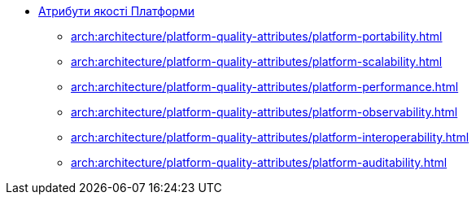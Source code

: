 *** xref:arch:architecture/platform-quality-attributes/overview.adoc[Атрибути якості Платформи]
**** xref:arch:architecture/platform-quality-attributes/platform-portability.adoc[]
**** xref:arch:architecture/platform-quality-attributes/platform-scalability.adoc[]
**** xref:arch:architecture/platform-quality-attributes/platform-performance.adoc[]
**** xref:arch:architecture/platform-quality-attributes/platform-observability.adoc[]
**** xref:arch:architecture/platform-quality-attributes/platform-interoperability.adoc[]
**** xref:arch:architecture/platform-quality-attributes/platform-auditability.adoc[]